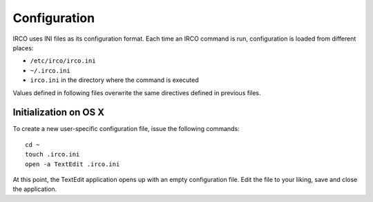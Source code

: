 Configuration
=============

IRCO uses INI files as its configuration format. Each time an IRCO command is
run, configuration is loaded from different places:

* ``/etc/irco/irco.ini``
* ``~/.irco.ini``
* ``irco.ini`` in the directory where the command is executed

Values defined in following files overwrite the same directives defined in
previous files.

Initialization on OS X
----------------------

To create a new user-specific configuration file, issue the following
commands::

   cd ~
   touch .irco.ini
   open -a TextEdit .irco.ini

At this point, the TextEdit application opens up with an empty configuration
file. Edit the file to your liking, save and close the application.
